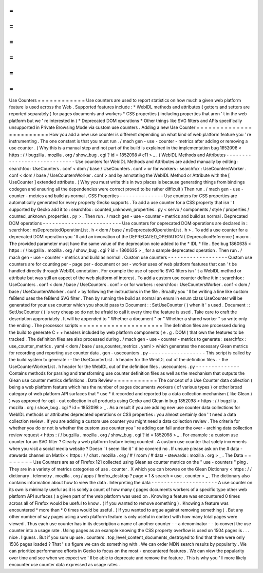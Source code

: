 =
=
=
=
=
=
=
=
=
=
=
=
Use
Counters
=
=
=
=
=
=
=
=
=
=
=
=
Use
counters
are
used
to
report
statistics
on
how
much
a
given
web
platform
feature
is
used
across
the
Web
.
Supported
features
include
:
*
WebIDL
methods
and
attributes
(
getters
and
setters
are
reported
separately
)
for
pages
documents
and
workers
*
CSS
properties
(
including
properties
that
aren
'
t
in
the
web
platform
but
we
'
re
interested
in
)
*
Deprecated
DOM
operations
*
Other
things
like
SVG
filters
and
APIs
specifically
unsupported
in
Private
Browsing
Mode
via
custom
use
counters
.
Adding
a
new
Use
Counter
=
=
=
=
=
=
=
=
=
=
=
=
=
=
=
=
=
=
=
=
=
=
=
=
How
you
add
a
new
use
counter
is
different
depending
on
what
kind
of
web
platform
feature
you
'
re
instrumenting
.
The
one
constant
is
that
you
must
run
.
/
mach
gen
-
use
-
counter
-
metrics
after
adding
or
removing
a
use
counter
.
(
Why
this
is
a
manual
step
and
not
part
of
the
build
is
explained
in
the
implementation
bug
1852098
<
https
:
/
/
bugzilla
.
mozilla
.
org
/
show_bug
.
cgi
?
id
=
1852098
#
c11
>
_
.
)
WebIDL
Methods
and
Attributes
-
-
-
-
-
-
-
-
-
-
-
-
-
-
-
-
-
-
-
-
-
-
-
-
-
-
-
-
-
Use
counters
for
WebIDL
Methods
and
Attributes
are
added
manually
by
editing
:
searchfox
:
UseCounters
.
conf
<
dom
/
base
/
UseCounters
.
conf
>
or
for
workers
:
searchfox
:
UseCountersWorker
.
conf
<
dom
/
base
/
UseCountersWorker
.
conf
>
and
by
annotating
the
WebIDL
Method
or
Attribute
with
the
[
UseCounter
]
extended
attribute
.
(
Why
you
must
write
this
in
two
places
is
because
generating
things
from
bindings
codegen
and
ensuring
all
the
dependencies
were
correct
proved
to
be
rather
difficult
)
Then
run
.
/
mach
gen
-
use
-
counter
-
metrics
and
build
as
normal
.
CSS
Properties
-
-
-
-
-
-
-
-
-
-
-
-
-
-
Use
counters
for
CSS
properties
are
automatically
generated
for
every
property
Gecko
supports
.
To
add
a
use
counter
for
a
CSS
property
that
isn
'
t
supported
by
Gecko
add
it
to
:
searchfox
:
counted_unknown_properties
.
py
<
servo
/
components
/
style
/
properties
/
counted_unknown_properties
.
py
>
.
Then
run
.
/
mach
gen
-
use
-
counter
-
metrics
and
build
as
normal
.
Deprecated
DOM
operations
-
-
-
-
-
-
-
-
-
-
-
-
-
-
-
-
-
-
-
-
-
-
-
-
-
Use
counters
for
deprecated
DOM
operations
are
declared
in
:
searchfox
:
nsDeprecatedOperationList
.
h
<
dom
/
base
/
nsDeprecatedOperationList
.
h
>
.
To
add
a
use
counter
for
a
deprecated
DOM
operation
you
'
ll
add
an
invocation
of
the
DEPRECATED_OPERATION
(
DeprecationReference
)
macro
.
The
provided
parameter
must
have
the
same
value
of
the
deprecation
note
added
to
the
*
IDL
*
file
.
See
bug
1860635
<
https
:
/
/
bugzilla
.
mozilla
.
org
/
show_bug
.
cgi
?
id
=
1860635
>
_
for
a
sample
deprecated
operation
.
Then
run
.
/
mach
gen
-
use
-
counter
-
metrics
and
build
as
normal
.
Custom
use
counters
-
-
-
-
-
-
-
-
-
-
-
-
-
-
-
-
-
-
-
Custom
use
counters
are
for
counting
per
-
page
per
-
document
or
per
-
worker
uses
of
web
platform
features
that
can
'
t
be
handled
directly
through
WebIDL
annotation
.
For
example
the
use
of
specific
SVG
filters
isn
'
t
a
WebIDL
method
or
attribute
but
was
still
an
aspect
of
the
web
platform
of
interest
.
To
add
a
custom
use
counter
define
it
in
:
searchfox
:
UseCounters
.
conf
<
dom
/
base
/
UseCounters
.
conf
>
or
for
workers
:
searchfox
:
UseCountersWorker
.
conf
<
dom
/
base
/
UseCountersWorker
.
conf
>
by
following
the
instructions
in
the
file
.
Broadly
you
'
ll
be
writing
a
line
like
custom
feBlend
uses
the
feBlend
SVG
filter
.
Then
by
running
the
build
as
normal
an
enum
in
enum
class
UseCounter
will
be
generated
for
your
use
counter
which
you
should
pass
to
Document
:
:
SetUseCounter
(
)
when
it
'
s
used
.
Document
:
:
SetUseCounter
(
)
is
very
cheap
so
do
not
be
afraid
to
call
it
every
time
the
feature
is
used
.
Take
care
to
craft
the
description
appropriately
.
It
will
be
appended
to
"
Whether
a
document
"
or
"
Whether
a
shared
worker
"
so
write
only
the
ending
.
The
processor
scripts
=
=
=
=
=
=
=
=
=
=
=
=
=
=
=
=
=
=
=
=
=
The
definition
files
are
processed
during
the
build
to
generate
C
+
+
headers
included
by
web
platform
components
(
e
.
g
.
DOM
)
that
own
the
features
to
be
tracked
.
The
definition
files
are
also
processed
during
.
/
mach
gen
-
use
-
counter
-
metrics
to
generate
:
searchfox
:
use_counter_metrics
.
yaml
<
dom
/
base
/
use_counter_metrics
.
yaml
>
which
generates
the
necessary
Glean
metrics
for
recording
and
reporting
use
counter
data
.
gen
-
usecounters
.
py
-
-
-
-
-
-
-
-
-
-
-
-
-
-
-
-
-
-
This
script
is
called
by
the
build
system
to
generate
:
-
the
UseCounterList
.
h
header
for
the
WebIDL
out
of
the
definition
files
.
-
the
UseCounterWorkerList
.
h
header
for
the
WebIDL
out
of
the
definition
files
.
usecounters
.
py
-
-
-
-
-
-
-
-
-
-
-
-
-
-
Contains
methods
for
parsing
and
transforming
use
counter
definition
files
as
well
as
the
mechanism
that
outputs
the
Glean
use
counter
metrics
definitions
.
Data
Review
=
=
=
=
=
=
=
=
=
=
=
The
concept
of
a
Use
Counter
data
collection
(
being
a
web
platform
feature
which
has
the
number
of
pages
documents
workers
(
of
various
types
)
or
other
broad
category
of
web
platform
API
surfaces
that
*
use
*
it
recorded
and
reported
by
a
data
collection
mechanism
(
like
Glean
)
)
was
approved
for
opt
-
out
collection
in
all
products
using
Gecko
and
Glean
in
bug
1852098
<
https
:
/
/
bugzilla
.
mozilla
.
org
/
show_bug
.
cgi
?
id
=
1852098
>
_
.
As
a
result
if
you
are
adding
new
use
counter
data
collections
for
WebIDL
methods
or
attributes
deprecated
operations
or
CSS
properties
:
you
almost
certainly
don
'
t
need
a
data
collection
review
.
If
you
are
adding
a
custom
use
counter
you
might
need
a
data
collection
review
.
The
criteria
for
whether
you
do
or
not
is
whether
the
custom
use
counter
you
'
re
adding
can
fall
under
the
over
-
arching
data
collection
review
request
<
https
:
/
/
bugzilla
.
mozilla
.
org
/
show_bug
.
cgi
?
id
=
1852098
>
_
.
For
example
:
a
custom
use
counter
for
an
SVG
filter
?
Clearly
a
web
platform
feature
being
counted
.
A
custom
use
counter
that
solely
increments
when
you
visit
a
social
media
website
?
Doesn
'
t
seem
like
it
'
d
be
covered
no
.
If
unsure
please
ask
on
the
#
data
-
stewards
channel
on
Matrix
<
https
:
/
/
chat
.
mozilla
.
org
/
#
/
room
/
#
data
-
stewards
:
mozilla
.
org
>
_
.
The
Data
=
=
=
=
=
=
=
=
Use
Counters
are
as
of
Firefox
121
collected
using
Glean
as
counter
metrics
on
the
"
use
-
counters
"
ping
.
They
are
in
a
variety
of
metrics
categories
of
use
.
counter
.
X
which
you
can
browse
on
the
Glean
Dictionary
<
https
:
/
/
dictionary
.
telemetry
.
mozilla
.
org
/
apps
/
firefox_desktop
?
page
=
1
&
search
=
use
.
counter
>
_
.
The
dictionary
also
contains
information
about
how
to
view
the
data
.
Interpreting
the
data
-
-
-
-
-
-
-
-
-
-
-
-
-
-
-
-
-
-
-
-
-
A
use
counter
on
its
own
is
minimally
useful
as
it
is
solely
a
count
of
how
many
(
pages
documents
workers
of
a
specific
type
other
web
platform
API
surfaces
)
a
given
part
of
the
web
platform
was
used
on
.
Knowing
a
feature
was
encountered
0
times
across
all
of
Firefox
would
be
useful
to
know
.
(
If
you
wanted
to
remove
something
)
.
Knowing
a
feature
was
encountered
*
more
than
*
0
times
would
be
useful
.
(
If
you
wanted
to
argue
against
removing
something
)
.
But
any
other
number
of
say
pages
using
a
web
platform
feature
is
only
useful
in
context
with
how
many
total
pages
were
viewed
.
Thus
each
use
counter
has
in
its
description
a
name
of
another
counter
-
-
a
denominator
-
-
to
convert
the
use
counter
into
a
usage
rate
.
Using
pages
as
an
example
knowing
the
CSS
property
overflow
is
used
on
1504
pages
is
.
.
.
nice
.
I
guess
.
But
if
you
sum
up
use
.
counters
.
top_level_content_documents_destroyed
to
find
that
there
were
only
1506
pages
loaded
?
That
'
s
a
figure
we
can
do
something
with
.
We
can
order
MDN
search
results
by
popularity
.
We
can
prioritize
performance
efforts
in
Gecko
to
focus
on
the
most
-
encountered
features
.
We
can
view
the
popularity
over
time
and
see
when
we
expect
we
'
ll
be
able
to
deprecate
and
remove
the
feature
.
This
is
why
you
'
ll
more
likely
encounter
use
counter
data
expressed
as
usage
rates
.
